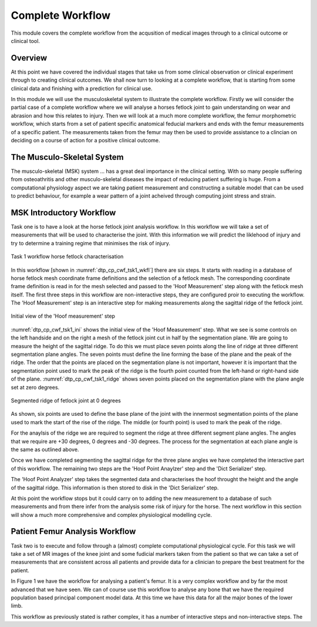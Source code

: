 =================
Complete Workflow
=================

This module covers the complete workflow from the acqusition of medical images through to a clinical outcome or clinical tool.  

Overview
======== 

At this point we have covered the individual stages that take us from some clinical observation or clinical experiment through to creating clinical outcomes.  We shall now turn to looking at a complete workflow, that is starting from some clinical data and finishing with a prediction for clinical use.

In this module we will use the musculoskeletal system to illustrate the complete workflow.  Firstly we will consider the partial case of a complete workflow where we will analyse a horses fetlock joint to gain understanding on wear and abrasion and how this relates to injury.  Then we will look at a much more complete workflow, the femur morphometric workflow, which starts from a set of patient specific anatomical feducial markers and ends with the femur measurements of a specific patient.  The measurements taken from the femur may then be used to provide assistance to a clincian on deciding on a course of action for a positive clinical outcome.

The Musculo-Skeletal System
===========================

The musculo-skeletal (MSK) system ... has a great deal importance in the clinical setting.  With so many people suffering from osteoathritis and other musculo-skeletal diseases the impact of reducing patient suffering is huge.  From a computational physiology aspect we are taking patient measurement and constructing a suitable model that can be used to predict behaviour, for example a wear pattern of a joint acheived through computing joint stress and strain.

MSK Introductory Workflow
=========================

Task one is to have a look at the horse fetlock joint analysis workflow.  In this workflow we will take a set of measurements that will be used to characterise the joint.  With this information we will predict the liklehood of injury and try to determine a training regime that minimises the risk of injury.

.. figure:: _images/task1workflow.png
   :name: dtp_cp_cwf_tsk1_wkfl
   :align: center
   :alt: Task 1 workflow image
   
   Task 1 workflow horse fetlock characterisation

In this workflow [shown in :numref:`dtp_cp_cwf_tsk1_wkfl`] there are six steps.  It starts with reading in a database of horse fetlock mesh coordinate frame definitions and the selection of a fetlock mesh.  The corresponding coordinate frame definition is read in for the mesh selected and passed to the 'Hoof Measurement' step along with the fetlock mesh itself.  The first three steps in this workflow are non-interactive steps, they are configured proir to executing the workflow.  The 'Hoof Measurement' step is an interactive step for making measurements along the sagittal ridge of the fetlock joint.  

.. figure:: _images/task1initial.png
   :name: dtp_cp_cwf_tsk1_ini
   :align: center
   :alt: Task 1 Initial view
   
   Initial view of the 'Hoof measurement' step

:numref:`dtp_cp_cwf_tsk1_ini` shows the initial view of the 'Hoof Measurement' step.  What we see is some controls on the left handside and on the right a mesh of the fetlock joint cut in half by the segmentation plane.  We are going to measure the height of the sagittal ridge.  To do this we must place seven points along the line of ridge at three different segmentation plane angles.  The seven points must define the line forming the base of the plane and the peak of the ridge.  The order that the points are placed on the segmentation plane is not important, however it is important that the segmentation point used to mark the peak of the ridge is the fourth point counted from the left-hand or right-hand side of the plane.  :numref:`dtp_cp_cwf_tsk1_ridge` shows seven points placed on the segmentation plane with the plane angle set at zero degrees.

.. figure:: _images/segmentedridge.png
   :name: dtp_cp_cwf_tsk1_ridge
   :align: center
   :alt: Segmenting the sagittal ridge at 0 degrees
   
   Segmented ridge of fetlock joint at 0 degrees
   
As shown, six points are used to define the base plane of the joint with the innermost segmentation points of the plane used to mark the start of the rise of the ridge.  The middle (or fourth point) is used to mark the peak of the ridge.

For the anaylsis of the ridge we are required to segment the ridge at three different segment plane angles.  The angles that we require are +30 degrees, 0 degrees and -30 degrees.  The process for the segmentation at each plane angle is the same as outlined above.

Once we have completed segmenting the sagittal ridge for the three plane angles we have completed the interactive part of this workflow.  The remaining two steps are the 'Hoof Point Anaylzer' step and the 'Dict Serializer' step.

The 'Hoof Point Analyzer' step takes the segmented data and characterises the hoof throught the height and the angle of the sagittal ridge.  This information is then stored to disk in the 'Dict Serializer' step.

At this point the workflow stops but it could carry on to adding the new measurement to a database of such measurements and from there infer from the analysis some risk of injury for the horse.  The next workflow in this section will show a much more comprehensive and complex physiological modelling cycle. 

Patient Femur Analysis Workflow
===============================

Task two is to execute and follow through a (almost) complete computational physiological cycle.  For this task we will take a set of MR images of the knee joint and some fudicial markers taken from the patient so that we can take a set of measurements that are consistent across all patients and provide data for a clinician to prepare the best treatment for the patient.

In Figure 1 we have the workflow for analysing a patient's femur.  It is a very complex workflow and by far the most advanced that we have seen.  We can of course use this workflow to analyse any bone that we have the required population based principal component model data.  At this time we have this data for all the major bones of the lower limb.

This workflow as previously stated is rather complex, it has a number of interactive steps and non-interactive steps.  The 

